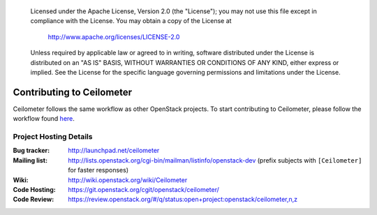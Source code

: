 ..

      Licensed under the Apache License, Version 2.0 (the "License"); you may
      not use this file except in compliance with the License. You may obtain
      a copy of the License at

          http://www.apache.org/licenses/LICENSE-2.0

      Unless required by applicable law or agreed to in writing, software
      distributed under the License is distributed on an "AS IS" BASIS, WITHOUT
      WARRANTIES OR CONDITIONS OF ANY KIND, either express or implied. See the
      License for the specific language governing permissions and limitations
      under the License.

.. _contributing:

============================
 Contributing to Ceilometer
============================

Ceilometer follows the same workflow as other OpenStack projects. To start
contributing to Ceilometer, please follow the workflow found here_.

.. _here: https://wiki.openstack.org/wiki/Gerrit_Workflow


Project Hosting Details
=======================

:Bug tracker: http://launchpad.net/ceilometer
:Mailing list: http://lists.openstack.org/cgi-bin/mailman/listinfo/openstack-dev (prefix subjects with ``[Ceilometer]`` for faster responses)
:Wiki: http://wiki.openstack.org/wiki/Ceilometer
:Code Hosting: https://git.openstack.org/cgit/openstack/ceilometer/
:Code Review: https://review.openstack.org/#/q/status:open+project:openstack/ceilometer,n,z
